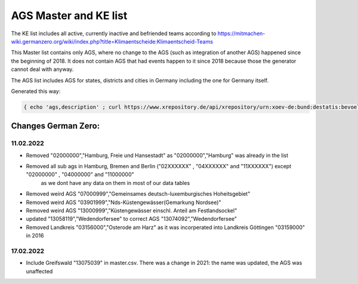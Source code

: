 AGS Master and KE list
=======================

The KE list includes all active, currently inactive and befriended teams according to https://mitmachen-wiki.germanzero.org/wiki/index.php?title=Klimaentscheide:Klimaentscheid-Teams 

This Master list contains only AGS, where no change to the AGS (such as integration of another AGS) happened since the beginning of 2018.  It does not contain AGS that had events happen to it since 2018 because those the generator cannot deal with anyway.

The AGS list includes AGS for states, districts and cities in Germany including the one for Germany itself.

Generated this way:

.. code-block:: console

   { echo 'ags,description' ; curl https://www.xrepository.de/api/xrepository/urn:xoev-de:bund:destatis:bevoelkerungsstatistik:codeliste:ags.historie_2021-12-31/download/Destatis.AGS.Historie_2021-12-31.json | jq -r '[ .daten[] | select(.[4] == null) | [ .[1], .[2], .[3] | sub("(?<d>[0-9]{2})\\.(?<m>[0-9]{2})\\.(?<y>[0-9]{4})"; "\(.y)-\(.m)-\(.d)")] ] | sort_by(.[2]) | .[] | @csv' | fgrep -B 99999 ',"2018-01-01"' | sed -r 's/,"[^"]+"$//' } > master.csv


Changes German Zero: 
--------------------

11.02.2022
~~~~~~~~~~

- Removed "02000000","Hamburg, Freie und Hansestadt" as "02000000","Hamburg" was already in the list
- Removed all sub ags in Hamburg, Bremen and Berlin ("02XXXXXX" , "04XXXXXX" and "11XXXXXX") except "02000000" , "04000000" and "11000000" 
   as we dont have any data on them in most of our data tables
- Removed weird AGS "07000999","Gemeinsames deutsch-luxemburgisches Hoheitsgebiet"
- Removed weird AGS "03901999","Nds-Küstengewässer(Gemarkung Nordsee)"
- Removed weird AGS "13000999","Küstengewässer einschl. Anteil am Festlandsockel"
- updated "13058119","Wedendorfersee" to correct AGS "13074092","Wedendorfersee"

- Removed Landkreis "03156000","Osterode am Harz" as it was incorperated into Landkreis Göttingen "03159000" in 2016

17.02.2022
~~~~~~~~~~

- Include Greifswald "13075039" in master.csv. There was a change in 2021: the name was updated, the AGS was unaffected


